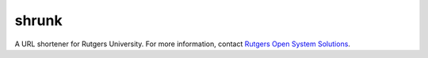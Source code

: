 shrunk
======
A URL shortener for Rutgers University. For more information, contact `Rutgers
Open System Solutions`_.

.. _`Rutgers Open System Solutions`: http://oss.rutgers.edu
